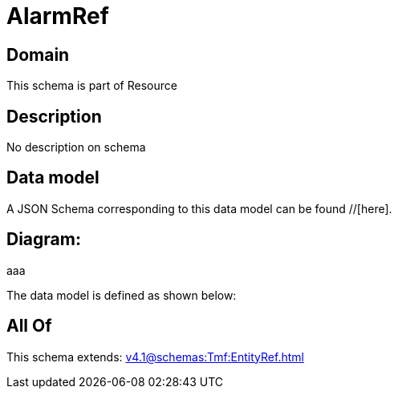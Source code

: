 = AlarmRef

[#domain]
== Domain

This schema is part of Resource

[#description]
== Description
No description on schema


[#data_model]
== Data model

A JSON Schema corresponding to this data model can be found //[here].

== Diagram:
aaa

The data model is defined as shown below:


[#all_of]
== All Of

This schema extends: xref:v4.1@schemas:Tmf:EntityRef.adoc[]
